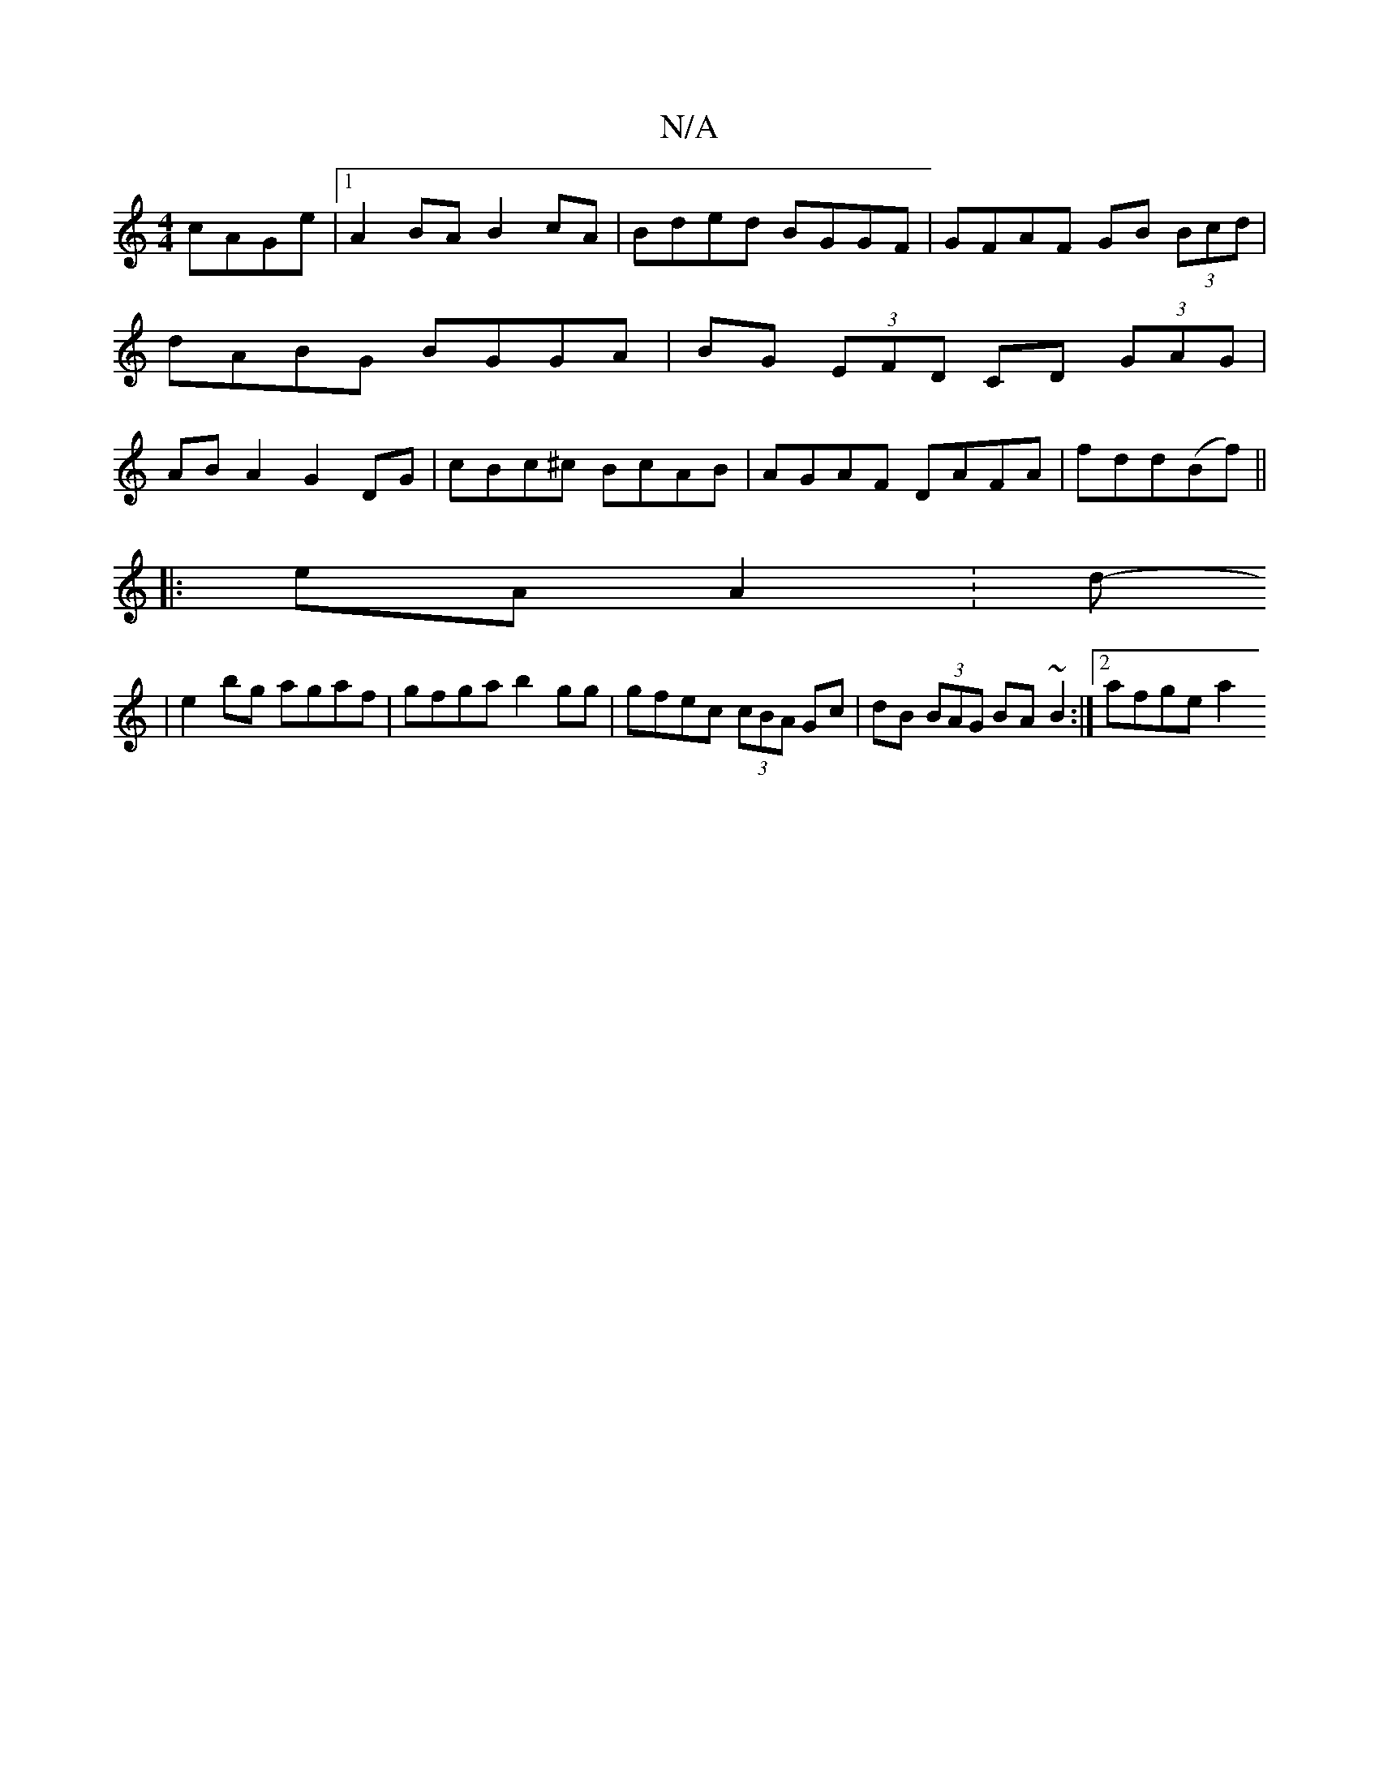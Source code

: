 X:1
T:N/A
M:4/4
R:N/A
K:Cmajor
cAGe|1 A2BA B2cA |Bded BGGF | GFAF GB (3Bcd | dABG BGGA | BG (3EFD CD (3GAG | AB A2 G2 DG | cBc^c BcAB | AGAF DAFA|fdd(Bf) ||
|:eA A2:d-
|e2 bg agaf|gfga b2gg|gfec (3cBA Gc|dB (3BAG BA ~B2:|2 afge a2 